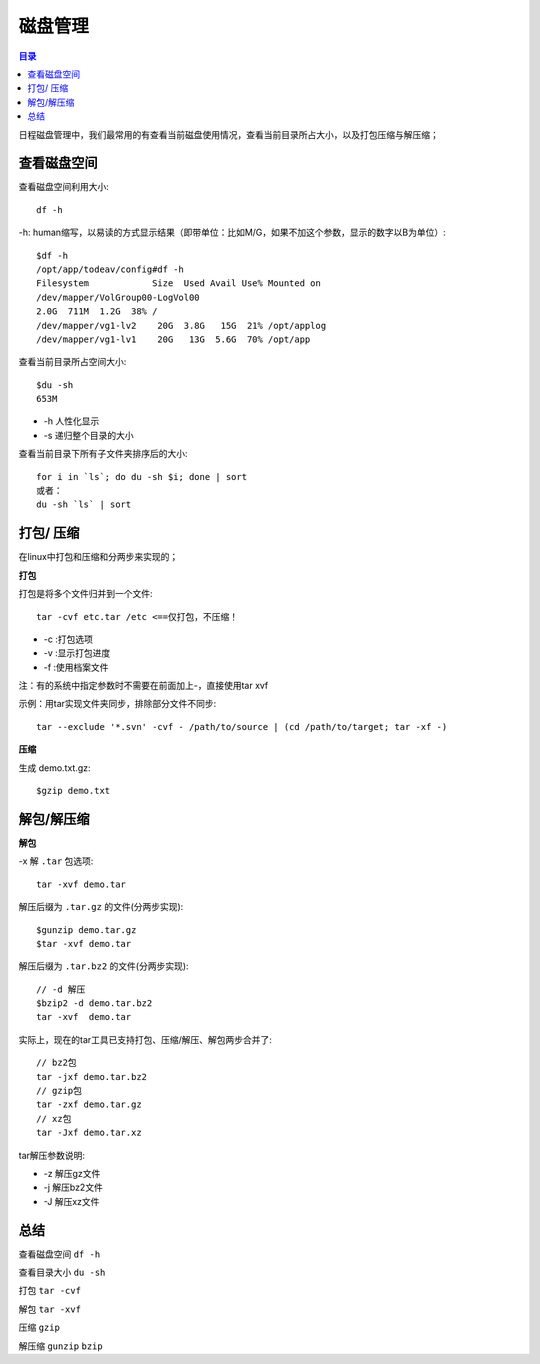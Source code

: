 .. _04_disk:

磁盘管理
========

.. contents:: 目录


日程磁盘管理中，我们最常用的有查看当前磁盘使用情况，查看当前目录所占大小，以及打包压缩与解压缩；

查看磁盘空间
-----------------------

查看磁盘空间利用大小::

    df -h

-h: human缩写，以易读的方式显示结果（即带单位：比如M/G，如果不加这个参数，显示的数字以B为单位）::

	$df -h
	/opt/app/todeav/config#df -h
	Filesystem            Size  Used Avail Use% Mounted on
	/dev/mapper/VolGroup00-LogVol00
	2.0G  711M  1.2G  38% /
	/dev/mapper/vg1-lv2    20G  3.8G   15G  21% /opt/applog
	/dev/mapper/vg1-lv1    20G   13G  5.6G  70% /opt/app

查看当前目录所占空间大小::

	$du -sh
	653M

- -h 人性化显示
- -s 递归整个目录的大小

查看当前目录下所有子文件夹排序后的大小::

    for i in `ls`; do du -sh $i; done | sort
    或者：
    du -sh `ls` | sort

打包/ 压缩
-------------------

在linux中打包和压缩和分两步来实现的；

**打包**

打包是将多个文件归并到一个文件::

    tar -cvf etc.tar /etc <==仅打包，不压缩！

- -c :打包选项
- -v :显示打包进度
- -f :使用档案文件
注：有的系统中指定参数时不需要在前面加上-，直接使用tar xvf

示例：用tar实现文件夹同步，排除部分文件不同步::

    tar --exclude '*.svn' -cvf - /path/to/source | (cd /path/to/target; tar -xf -)

**压缩**

生成 demo.txt.gz::

    $gzip demo.txt

解包/解压缩
---------------------

**解包**

-x 解 ``.tar`` 包选项::

    tar -xvf demo.tar

解压后缀为 ``.tar.gz`` 的文件(分两步实现)::

    $gunzip demo.tar.gz
    $tar -xvf demo.tar

解压后缀为 ``.tar.bz2`` 的文件(分两步实现)::

    // -d 解压
    $bzip2 -d demo.tar.bz2
    tar -xvf  demo.tar

实际上，现在的tar工具已支持打包、压缩/解压、解包两步合并了::

    // bz2包
    tar -jxf demo.tar.bz2
    // gzip包
    tar -zxf demo.tar.gz
    // xz包
    tar -Jxf demo.tar.xz

tar解压参数说明:

- -z 解压gz文件
- -j 解压bz2文件
- -J 解压xz文件

总结
-----------

查看磁盘空间 ``df -h``

查看目录大小 ``du -sh``

打包 ``tar -cvf``

解包 ``tar -xvf``

压缩 ``gzip``

解压缩 ``gunzip`` ``bzip``
